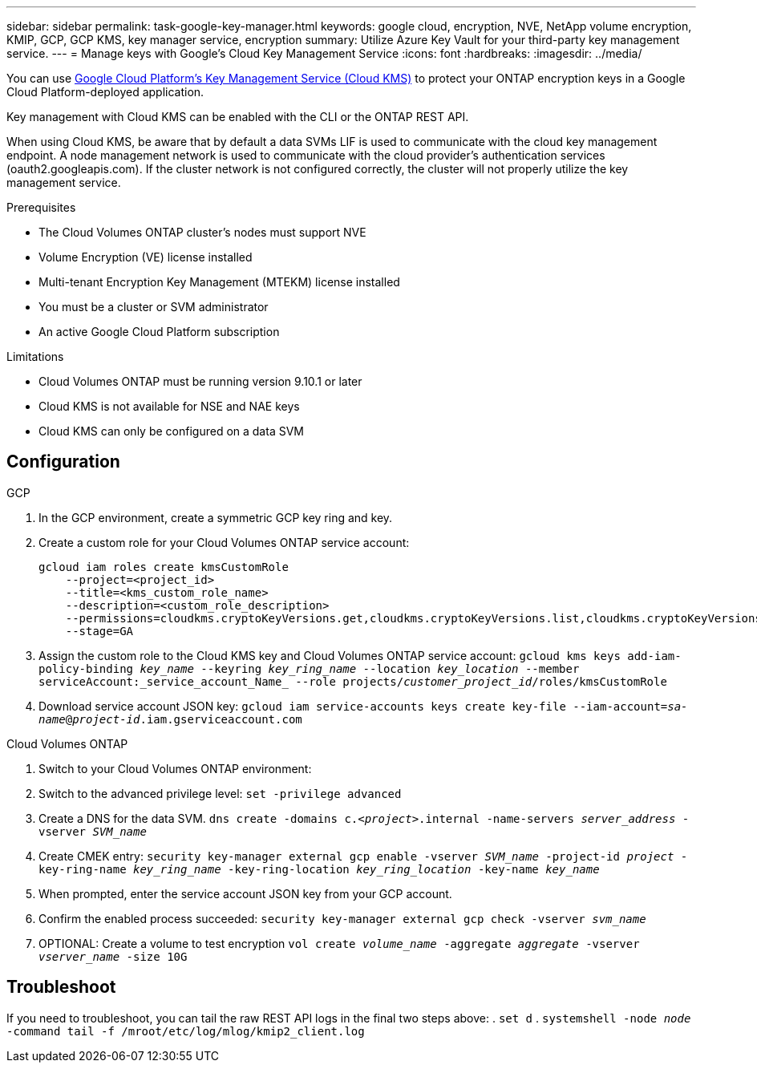 ---
sidebar: sidebar
permalink: task-google-key-manager.html
keywords: google cloud, encryption, NVE, NetApp volume encryption, KMIP, GCP, GCP KMS, key manager service, encryption
summary: Utilize Azure Key Vault for your third-party key management service. 
---
= Manage keys with Google's Cloud Key Management Service
:icons: font
:hardbreaks:
:imagesdir: ../media/

You can use link:https://cloud.google.com/kms/docs[Google Cloud Platform's Key Management Service (Cloud KMS)^] to protect your ONTAP encryption keys in a Google Cloud Platform-deployed application.

Key management with Cloud KMS can be enabled with the CLI or the ONTAP REST API. 

When using Cloud KMS, be aware that by default a data SVMs LIF is used to communicate with the cloud key management endpoint. A node management network is used to communicate with the cloud provider's authentication services (oauth2.googleapis.com). If the cluster network is not configured correctly, the cluster will not properly utilize the key management service. 

.Prerequisites
* The Cloud Volumes ONTAP cluster's nodes must support NVE 
* Volume Encryption (VE) license installed 
* Multi-tenant Encryption Key Management (MTEKM) license installed 
* You must be a cluster or SVM administrator 
* An active Google Cloud Platform subscription 


.Limitations
* Cloud Volumes ONTAP must be running version 9.10.1 or later
* Cloud KMS is not available for NSE and NAE keys
* Cloud KMS can only be configured on a data SVM 

== Configuration 

.GCP
. In the GCP environment, create a symmetric GCP key ring and key.
. Create a custom role for your Cloud Volumes ONTAP service account:
+
----
gcloud iam roles create kmsCustomRole
    --project=<project_id>
    --title=<kms_custom_role_name>
    --description=<custom_role_description>
    --permissions=cloudkms.cryptoKeyVersions.get,cloudkms.cryptoKeyVersions.list,cloudkms.cryptoKeyVersions.useToDecrypt,cloudkms.cryptoKeyVersions.useToEncrypt,cloudkms.cryptoKeys.get,cloudkms.keyRings.get,cloudkms.locations.get,cloudkms.locations.list,resourcemanager.projects.get
    --stage=GA
----
+
. Assign the custom role to the Cloud KMS key and Cloud Volumes ONTAP service account:
`gcloud kms keys add-iam-policy-binding _key_name_ --keyring _key_ring_name_ --location _key_location_ --member serviceAccount:_service_account_Name_ --role projects/_customer_project_id_/roles/kmsCustomRole`
. Download service account JSON key:
`gcloud iam service-accounts keys create key-file --iam-account=_sa-name_@_project-id_.iam.gserviceaccount.com`

.Cloud Volumes ONTAP
. Switch to your Cloud Volumes ONTAP environment:
. Switch to the advanced privilege level:
`set -privilege advanced`
. Create a DNS for the data SVM.
`dns create -domains c._<project>_.internal -name-servers _server_address_ -vserver _SVM_name_`
. Create CMEK entry:
`security key-manager external gcp enable -vserver _SVM_name_ -project-id _project_ -key-ring-name _key_ring_name_ -key-ring-location _key_ring_location_ -key-name _key_name_`
. When prompted, enter the service account JSON key from your GCP account.
. Confirm the enabled process succeeded:
`security key-manager external gcp check -vserver _svm_name_`
. OPTIONAL: Create a volume to test encryption `vol create _volume_name_ -aggregate _aggregate_ -vserver _vserver_name_ -size 10G`

== Troubleshoot
If you need to troubleshoot, you can tail the raw REST API logs in the final two steps above:
. `set d`
. `systemshell -node _node_ -command tail -f /mroot/etc/log/mlog/kmip2_client.log`
